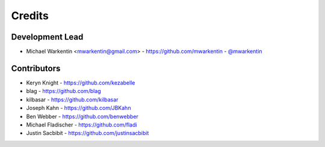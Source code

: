 =======
Credits
=======

Development Lead
----------------

* Michael Warkentin <mwarkentin@gmail.com> - https://github.com/mwarkentin - `@mwarkentin <https://twitter.com/mwarkentin>`_

Contributors
------------

* Keryn Knight - https://github.com/kezabelle
* blag - https://github.com/blag
* kilbasar - https://github.com/kilbasar
* Joseph Kahn - https://github.com/JBKahn
* Ben Webber - https://github.com/benwebber
* Michael Fladischer - https://github.com/fladi
* Justin Sacbibit - https://github.com/justinsacbibit
